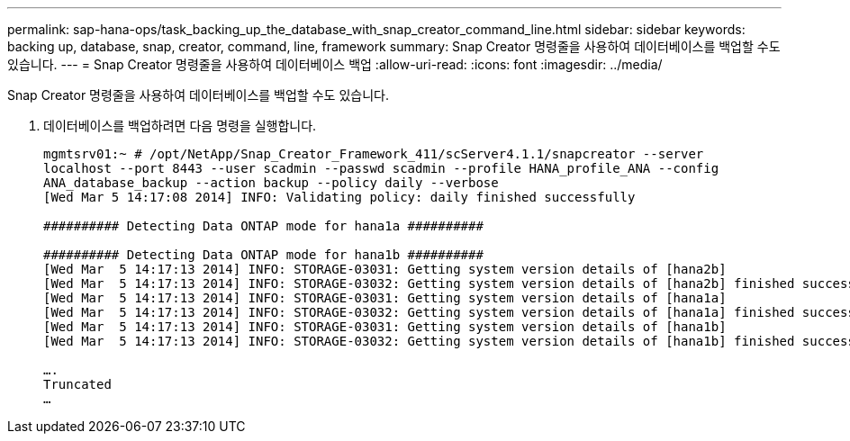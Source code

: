 ---
permalink: sap-hana-ops/task_backing_up_the_database_with_snap_creator_command_line.html 
sidebar: sidebar 
keywords: backing up, database, snap, creator, command, line, framework 
summary: Snap Creator 명령줄을 사용하여 데이터베이스를 백업할 수도 있습니다. 
---
= Snap Creator 명령줄을 사용하여 데이터베이스 백업
:allow-uri-read: 
:icons: font
:imagesdir: ../media/


[role="lead"]
Snap Creator 명령줄을 사용하여 데이터베이스를 백업할 수도 있습니다.

. 데이터베이스를 백업하려면 다음 명령을 실행합니다.
+
[listing]
----
mgmtsrv01:~ # /opt/NetApp/Snap_Creator_Framework_411/scServer4.1.1/snapcreator --server
localhost --port 8443 --user scadmin --passwd scadmin --profile HANA_profile_ANA --config
ANA_database_backup --action backup --policy daily --verbose
[Wed Mar 5 14:17:08 2014] INFO: Validating policy: daily finished successfully

########## Detecting Data ONTAP mode for hana1a ##########

########## Detecting Data ONTAP mode for hana1b ##########
[Wed Mar  5 14:17:13 2014] INFO: STORAGE-03031: Getting system version details of [hana2b]
[Wed Mar  5 14:17:13 2014] INFO: STORAGE-03032: Getting system version details of [hana2b] finished successfully.
[Wed Mar  5 14:17:13 2014] INFO: STORAGE-03031: Getting system version details of [hana1a]
[Wed Mar  5 14:17:13 2014] INFO: STORAGE-03032: Getting system version details of [hana1a] finished successfully.
[Wed Mar  5 14:17:13 2014] INFO: STORAGE-03031: Getting system version details of [hana1b]
[Wed Mar  5 14:17:13 2014] INFO: STORAGE-03032: Getting system version details of [hana1b] finished successfully.

….
Truncated
…
----


